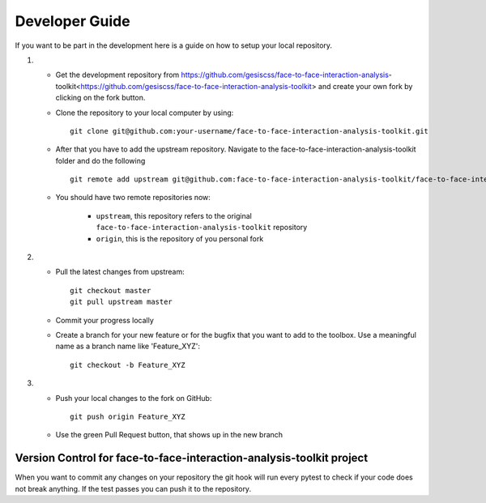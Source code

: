 Developer Guide
================

If you want to be part in the development here is a guide on how to setup your local repository.

1. 

	* Get the development repository from https://github.com/gesiscss/face-to-face-interaction-analysis-toolkit<https://github.com/gesiscss/face-to-face-interaction-analysis-toolkit> and create your own fork by clicking on the fork button.

	* Clone the repository to your local computer by using:: 
		
		git clone git@github.com:your-username/face-to-face-interaction-analysis-toolkit.git

	* After that you have to add the upstream repository. Navigate to the face-to-face-interaction-analysis-toolkit folder and do the following ::
	
		git remote add upstream git@github.com:face-to-face-interaction-analysis-toolkit/face-to-face-interaction-analysis-toolkit.git
		
	* You should have two remote repositories now:
		
		- ``upstream``, this repository refers to the original ``face-to-face-interaction-analysis-toolkit`` repository
		- ``origin``, this is the repository of you personal fork
		
2. 

	* Pull the latest changes from upstream::
		
		git checkout master
		git pull upstream master
		
	* Commit your progress locally
	
	* Create a branch for your new feature or for the bugfix that you want to add to the toolbox. Use a meaningful name as a branch name like 'Feature_XYZ'::
	
		git checkout -b Feature_XYZ

3.
	
	* Push your local changes to the fork on GitHub::
	
		git push origin	Feature_XYZ
		
	* Use the green Pull Request button, that shows up in the new branch
	
	
Version Control for face-to-face-interaction-analysis-toolkit project
------------------------------------------------------------------------

When you want to commit any changes on your repository the git hook will run every pytest to check if your code does not break anything.
If the test passes you can push it to the repository. 






